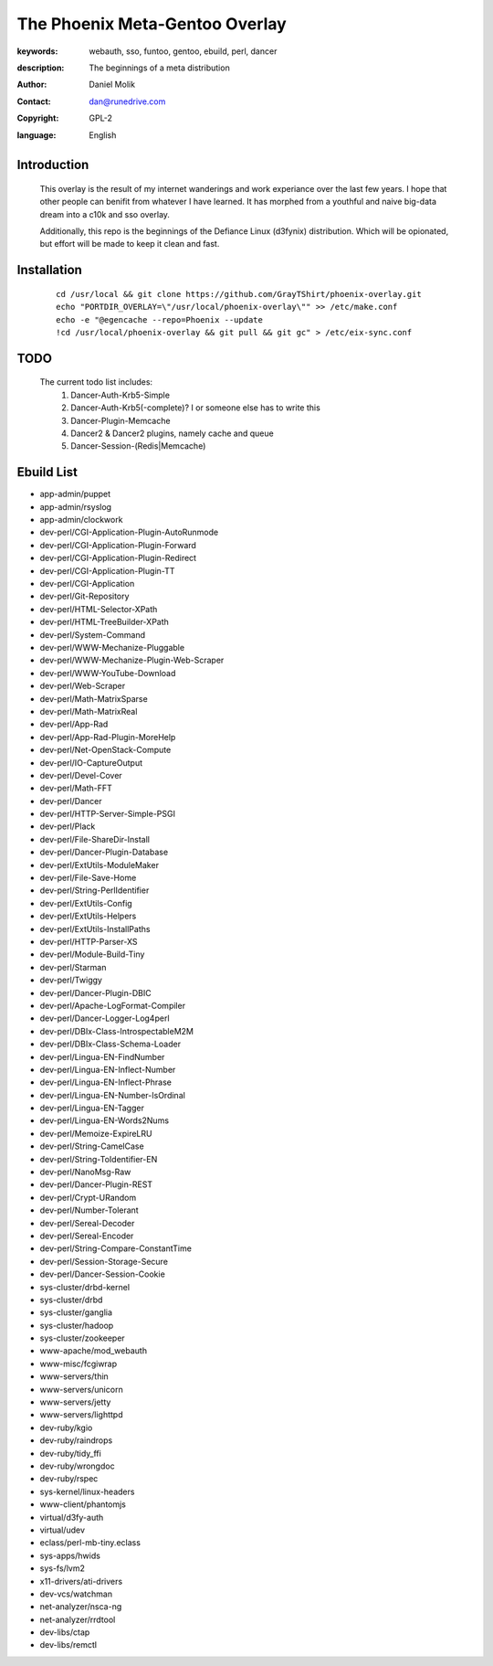 ==========================
The Phoenix Meta-Gentoo Overlay
==========================

:keywords: webauth, sso, funtoo, gentoo, ebuild, perl, dancer
:description:

    The beginnings of a meta distribution

:author: Daniel Molik
:contact: dan@runedrive.com
:copyright: GPL-2
:language: English

Introduction
============

    This overlay is the result of my internet wanderings and work experiance over the
    last few years. I hope that other people can benifit from whatever I have learned.
    It has morphed from a youthful and naive big-data dream into a c10k and sso overlay.

    Additionally, this repo is the beginnings of the Defiance Linux (d3fynix) distribution.
    Which will be opionated, but effort will be made to keep it clean and fast.

Installation
============

    ::

        cd /usr/local && git clone https://github.com/GrayTShirt/phoenix-overlay.git
        echo "PORTDIR_OVERLAY=\"/usr/local/phoenix-overlay\"" >> /etc/make.conf
        echo -e "@egencache --repo=Phoenix --update
        !cd /usr/local/phoenix-overlay && git pull && git gc" > /etc/eix-sync.conf

TODO
====

    The current todo list includes:
        1) Dancer-Auth-Krb5-Simple
        2) Dancer-Auth-Krb5(-complete)? I or someone else has to write this
        3) Dancer-Plugin-Memcache
        4) Dancer2 & Dancer2 plugins, namely cache and queue
        5) Dancer-Session-(Redis|Memcache)

Ebuild List
===========

* app-admin/puppet
* app-admin/rsyslog
* app-admin/clockwork
* dev-perl/CGI-Application-Plugin-AutoRunmode
* dev-perl/CGI-Application-Plugin-Forward
* dev-perl/CGI-Application-Plugin-Redirect
* dev-perl/CGI-Application-Plugin-TT
* dev-perl/CGI-Application
* dev-perl/Git-Repository
* dev-perl/HTML-Selector-XPath
* dev-perl/HTML-TreeBuilder-XPath
* dev-perl/System-Command
* dev-perl/WWW-Mechanize-Pluggable
* dev-perl/WWW-Mechanize-Plugin-Web-Scraper
* dev-perl/WWW-YouTube-Download
* dev-perl/Web-Scraper
* dev-perl/Math-MatrixSparse
* dev-perl/Math-MatrixReal
* dev-perl/App-Rad
* dev-perl/App-Rad-Plugin-MoreHelp
* dev-perl/Net-OpenStack-Compute
* dev-perl/IO-CaptureOutput
* dev-perl/Devel-Cover
* dev-perl/Math-FFT
* dev-perl/Dancer
* dev-perl/HTTP-Server-Simple-PSGI
* dev-perl/Plack
* dev-perl/File-ShareDir-Install
* dev-perl/Dancer-Plugin-Database
* dev-perl/ExtUtils-ModuleMaker
* dev-perl/File-Save-Home
* dev-perl/String-PerlIdentifier
* dev-perl/ExtUtils-Config
* dev-perl/ExtUtils-Helpers
* dev-perl/ExtUtils-InstallPaths
* dev-perl/HTTP-Parser-XS
* dev-perl/Module-Build-Tiny
* dev-perl/Starman
* dev-perl/Twiggy
* dev-perl/Dancer-Plugin-DBIC
* dev-perl/Apache-LogFormat-Compiler
* dev-perl/Dancer-Logger-Log4perl
* dev-perl/DBIx-Class-IntrospectableM2M
* dev-perl/DBIx-Class-Schema-Loader
* dev-perl/Lingua-EN-FindNumber
* dev-perl/Lingua-EN-Inflect-Number
* dev-perl/Lingua-EN-Inflect-Phrase
* dev-perl/Lingua-EN-Number-IsOrdinal
* dev-perl/Lingua-EN-Tagger
* dev-perl/Lingua-EN-Words2Nums
* dev-perl/Memoize-ExpireLRU
* dev-perl/String-CamelCase
* dev-perl/String-ToIdentifier-EN
* dev-perl/NanoMsg-Raw
* dev-perl/Dancer-Plugin-REST
* dev-perl/Crypt-URandom
* dev-perl/Number-Tolerant
* dev-perl/Sereal-Decoder
* dev-perl/Sereal-Encoder
* dev-perl/String-Compare-ConstantTime
* dev-perl/Session-Storage-Secure
* dev-perl/Dancer-Session-Cookie
* sys-cluster/drbd-kernel
* sys-cluster/drbd
* sys-cluster/ganglia
* sys-cluster/hadoop
* sys-cluster/zookeeper
* www-apache/mod_webauth
* www-misc/fcgiwrap
* www-servers/thin
* www-servers/unicorn
* www-servers/jetty
* www-servers/lighttpd
* dev-ruby/kgio
* dev-ruby/raindrops
* dev-ruby/tidy_ffi
* dev-ruby/wrongdoc
* dev-ruby/rspec
* sys-kernel/linux-headers
* www-client/phantomjs
* virtual/d3fy-auth
* virtual/udev
* eclass/perl-mb-tiny.eclass
* sys-apps/hwids
* sys-fs/lvm2
* x11-drivers/ati-drivers
* dev-vcs/watchman
* net-analyzer/nsca-ng
* net-analyzer/rrdtool
* dev-libs/ctap
* dev-libs/remctl
